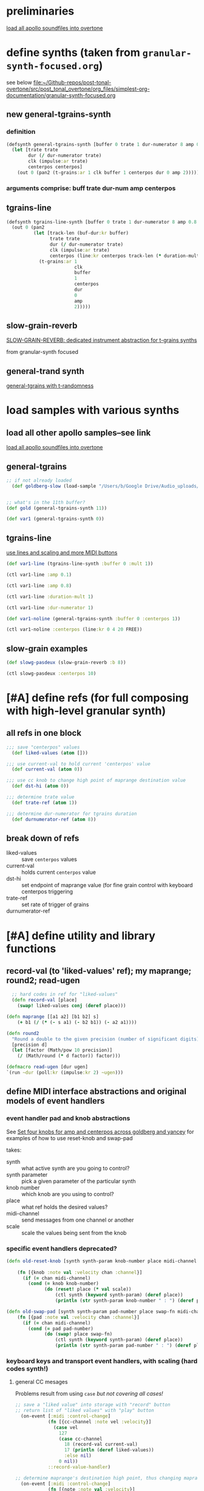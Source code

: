 * preliminaries
:PROPERTIES:
:ID:       72B246E0-F6CF-4AC8-8113-C1CE8F83572B
:END:
[[id:F50F4B96-20C5-4F82-A29D-88791760D5F5][load all apollo soundfiles into overtone]]
* define synths (taken from =granular-synth-focused.org=)
:PROPERTIES:
:ID:       94621238-5BF8-497B-96CE-8E1CB951311A
:END:
see below
[[file:~/Github-repos/post-tonal-overtone/src/post_tonal_overtone/org_files/simplest-org-documentation/granular-synth-focused.org][file:~/Github-repos/post-tonal-overtone/src/post_tonal_overtone/org_files/simplest-org-documentation/granular-synth-focused.org]]
** new general-tgrains-synth
*** definition
#+BEGIN_SRC clojure :results silent
  (defsynth general-tgrains-synth [buffer 0 trate 1 dur-numerator 8 amp 0.8 centerpos 0]
    (let [trate trate
          dur (/ dur-numerator trate)
          clk (impulse:ar trate)
          centerpos centerpos]
      (out 0 (pan2 (t-grains:ar 1 clk buffer 1 centerpos dur 0 amp 2)))))
#+END_SRC
*** arguments comprise: buff trate dur-num amp centerpos
** tgrains-line
#+BEGIN_SRC clojure :results silent
  (defsynth tgrains-line-synth [buffer 0 trate 1 dur-numerator 8 amp 0.8 centerpos 0 duration-mult 2]
    (out 0 (pan2 
            (let [track-len (buf-dur:kr buffer)
                  trate trate
                  dur (/ dur-numerator trate)
                  clk (impulse:ar trate)
                  centerpos (line:kr centerpos track-len (* duration-mult track-len))  ]
              (t-grains:ar 1
                           clk
                           buffer
                           1
                           centerpos
                           dur
                           0
                           amp
                           2)))))
#+END_SRC
** slow-grain-reverb
[[id:F109AE32-4289-4A8B-8637-B68D7B4FA5B6][SLOW-GRAIN-REVERB: dedicated instrument abstraction for t-grains synths]]

from granular-synth focused 
** general-trand synth
[[id:74504A58-C963-4B11-AEE5-6411D5A37CF4][general-tgrains with t-randomness]]

* load samples with various synths
** load all other apollo samples--see link
[[id:C99A4AE2-B22E-4F21-88B8-E64B3CC4D6E2][load all apollo soundfiles into overtone]]
** general-tgrains
#+BEGIN_SRC clojure
;; if not already loaded
  (def goldberg-slow (load-sample "/Users/b/Google Drive/Audio_uploads/wav-file-uploads/goldberg-slow-mono.wav"))


#+END_SRC

#+RESULTS:
: #'user/goldberg-slow#'user/gold

#+BEGIN_SRC clojure :results silent
;; what's in the 11th buffer?
(def gold (general-tgrains-synth 11))
#+END_SRC

#+BEGIN_SRC clojure :results silent
(def var1 (general-tgrains-synth 0))
#+END_SRC
** tgrains-line 
[[id:326223F4-AA19-4058-A07C-3E5F5DB9AFF5][use lines and scaling and more MIDI buttons]]

#+BEGIN_SRC clojure
(def var1-line (tgrains-line-synth :buffer 0 :mult 1))
#+END_SRC

#+RESULTS:
: #'user/var1-line

#+BEGIN_SRC clojure :results silent
(ctl var1-line :amp 0.1)
#+END_SRC

#+BEGIN_SRC clojure :results silent
(ctl var1-line :amp 0.8)
#+END_SRC

#+BEGIN_SRC clojure :results silent
(ctl var1-line :duration-mult 1)
#+END_SRC

#+BEGIN_SRC clojure :results silent
(ctl var1-line :dur-numerator 1)
#+END_SRC

#+BEGIN_SRC clojure :results silent
(def var1-noline (general-tgrains-synth :buffer 0 :centerpos 1))
#+END_SRC

#+BEGIN_SRC clojure :results silent
(ctl var1-noline :centerpos (line:kr 0 4 20 FREE))
#+END_SRC
** slow-grain examples

#+BEGIN_SRC clojure :results silent
(def slowg-pasdeux (slow-grain-reverb :b 8))
#+END_SRC

#+BEGIN_SRC clojure :results silent
(ctl slowg-pasdeux :centerpos 10)
#+END_SRC
* [#A] define refs (for full composing with high-level granular synth)
:PROPERTIES:
:ID:       EEC0B1AC-D5F4-40F8-ACDF-629441E38812
:END:
** all refs in one block
#+BEGIN_SRC clojure :results silent
;;; save "centerpos" values
  (def liked-values (atom []))

;;; use current-val to hold current 'centerpos' value
  (def current-val (atom 0))

;;; use cc knob to change high point of maprange destination value
  (def dst-hi (atom 0))

;;; determine trate value
  (def trate-ref (atom 1))

;;; determine dur-numerator for tgrains duration
  (def durnumerator-ref (atom 8))
#+END_SRC
** break down of refs
- liked-values :: save =centerpos= values
- current-val :: holds current =centerpos= value
- dst-hi :: set endpoint of maprange value (for fine grain control
     with keyboard centerpos triggering
- trate-ref :: set rate of trigger of grains
- durnumerator-ref :: 

* [#A] define utility and library functions
** record-val (to 'liked-values' ref); my maprange; round2; read-ugen

#+BEGIN_SRC clojure
  ;; hard codes in ref for "liked-values"
  (defn record-val [place]
    (swap! liked-values conj (deref place)))

(defn maprange [[a1 a2] [b1 b2] s]
	(+ b1 (/ (* (- s a1) (- b2 b1)) (- a2 a1))))

(defn round2
  "Round a double to the given precision (number of significant digits)"
  [precision d]
  (let [factor (Math/pow 10 precision)]
    (/ (Math/round (* d factor)) factor)))

(defmacro read-ugen [dur ugen]
`(run ~dur (poll:kr (impulse:kr 2) ~ugen)))
#+END_SRC

#+RESULTS:
: #'user/record-val#'user/maprange#'user/read-ugen

** define MIDI interface abstractions and original models of event handlers
*** event handler pad and knob abstractions
See [[id:B859EFB9-72F9-405E-9E1F-A0BF75022781][Set four knobs for amp and centerpos across goldberg and yancey]]
for examples of how to use reset-knob and swap-pad

takes:

- synth :: what active synth are you going to control?
- synth parameter :: pick a given parameter of the particular synth
- knob number :: which knob are you using to control?
- place :: what ref holds the desired values?
- midi-channel :: send messages from one channel or another
- scale :: scale the values being sent from the knob

*** specific event handlers deprecated?
#+BEGIN_SRC clojure :results silent
  (defn old-reset-knob [synth synth-param knob-number place midi-channel & {:keys [scale]
                                                                        :or {scale 1}}]
      (fn [{knob :note val :velocity chan :channel}]
        (if (= chan midi-channel)
          (cond (= knob knob-number)
                (do (reset! place (* val scale))
                    (ctl synth (keyword synth-param) (deref place))
                    (println (str synth-param knob-number " : ") (deref place)))))))

  (defn old-swap-pad [synth synth-param pad-number place swap-fn midi-channel]
      (fn [{pad :note val :velocity chan :channel}]
        (if (= chan midi-channel)
          (cond (= pad pad-number)
                (do (swap! place swap-fn)
                    (ctl synth (keyword synth-param) (deref place))
                    (println (str synth-param pad-number " : ") (deref place)))))))
#+END_SRC
*** keyboard keys and transport event handlers, with scaling (hard codes synth!)
:PROPERTIES:
:ID:       5B64A0AA-C2B5-468A-A39F-4DC5D3EF55D0
:END:
**** general CC mesages
:PROPERTIES:
:ID:       D5F733E4-1698-40FB-8B24-D634FD7B39A5
:END:

Problems result from using =case= /but not covering all cases!/
#+BEGIN_SRC clojure
;; save a "liked value" into storage with "record" button
;; return list of "liked values" with "play" button
  (on-event [:midi :control-change]
            (fn [{cc-channel :note vel :velocity}]
              (case vel
                127
                (case cc-channel 
                  18 (record-val current-val)
                  17 (println (deref liked-values))
                  :else nil)
                0 nil))
            ::record-value-handler)

#+END_SRC


#+BEGIN_SRC clojure :results silent
;; determine maprange's destination high point, thus changing maprange's scale
  (on-event [:midi :control-change]
            (fn [{note :note val :velocity}]
              (cond (= note 2) (do (reset! dst-hi val)
                                   (println "dst-hi: " @dst-hi))))
            ::test-range-high)


#+END_SRC

#+RESULTS:
: :added-async-handler:added-async-handler

#+BEGIN_SRC clojure :results silent
(remove-event-handler ::record-value-handler)
#+END_SRC

#+BEGIN_SRC clojure :results silent
(remove-event-handler ::test-range-high)
#+END_SRC

**** control playback of synth saved in =gold= only!
#+BEGIN_SRC clojure
;; determine "centerpos" based on MIDI keyboard notes
  (on-event [:midi :note-on]
            (fn [{note :note}]
              (let [val (deref current-val)]
                (do (reset! current-val (maprange [60 91] [0.0 @dst-hi] note))
                    (ctl gold :centerpos val)
                    (println (round2 val 2)))))
            ::set-current-val-scale-and-play)

;; determine trate 
  (on-event [:midi :control-change]
            (fn [{note :note vel :velocity}]
              (cond (= note 3)
                    (do (reset! trate-ref vel)
                        (ctl gold :trate (maprange [0 127] [0.01 2] vel))
                        (println vel))))
            ::set-trate-and-play)

;; determine dur-numerator
  (on-event [:midi :control-change]
            (fn [{note :note vel :velocity}]
              (cond (= note 4)
                    (do (reset! durnumerator-ref vel)
                        (ctl gold :dur-numerator (maprange [0 127] [1 20] vel))
                        (println vel))))
            ::set-durnum-and-play)
#+END_SRC

* refactor event handlers!
** TODO for refactoring keyboard and CC event-handlers
- to take synth ugen as argument--must be a macro??
- print out message with value to STOUT
- fix "no matching clause" errors for (15,
- be able to add and remove event-handlers more gracefully
** MASTER CONTROL-CHANGE EVENT HANDLER needed!
Saves values of =current-val= for use as =centerpos= arguments

see [[id:D5F733E4-1698-40FB-8B24-D634FD7B39A5][general CC mesages]] above

* [#A] note-on ON-EVENTER (note-on event handler for any active synth)
** some notes on the function

- Should be "note-on-eventer"
- hard-codes =current-val= as the "centerpos determiner" value
- hard-codes =dst-hi= for the maprange hi
  - should make some use of buffer-duration??
  - where are these refs set?
    - [[id:EEC0B1AC-D5F4-40F8-ACDF-629441E38812][define refs (for full composing with high-level granular synth)]]
  - where are the controls for =dst-hi= exactly?
    - event-handler ::test-range-high
      - [[id:5B64A0AA-C2B5-468A-A39F-4DC5D3EF55D0][keyboard keys and transport event handlers, with scaling (hard codes synth!)]]
- raises errors when the synth it is defined for is "inactive"?
  - must manually remove event handler in that case?
  - or is this a problem from somewhere else?
- octave of keyboard must be appropriately set!


** function definition
#+BEGIN_SRC clojure :results silent
;; determine "centerpos" based on MIDI keyboard notes

(defn note-on-eventer [active-synth handler-double-colon-name]
  (on-event [:midi :note-on]
            (fn [{note :note}]
              (let [val (deref current-val)]
                (do (reset! current-val (maprange [60 91] [0.0 @dst-hi] note))
                    (ctl active-synth :centerpos val)
                    (println (str "centerpos (via dst-hi): " (round2 val 2))))))
            handler-double-colon-name))



#+END_SRC

** instantiate general-tgrains for note-on-eventer control
#+BEGIN_SRC clojure :results silent
(def var1-noline (general-tgrains-synth :buffer 0 :centerpos 1))
#+END_SRC

#+BEGIN_SRC clojure :results silent
(def var2-noline (general-tgrains-synth :buffer 1 :centerpos 1))
#+END_SRC

#+BEGIN_SRC clojure :results silent
;; (note-on-eventer var2-noline ::no-liner)
;;
(note-on-eventer var1-noline ::no-liner)
#+END_SRC

#+BEGIN_SRC clojure :results silent
(remove-event-handler ::no-liner)
#+END_SRC

* [#A] cc-change ON-EVENTER
** prepare to define function 
Can set any ref to be used with any knob-num!
Refs all come with a "-ref" name ending!

Needs an active-synth!

#+BEGIN_SRC clojure :results silent
(defn cc-on-eventer-printer [a-ref knob-num double-colon-name]
(on-event [:midi :control-change]
            (fn [{note :note val :velocity}]
              (cond (= note knob-num) 
              (do (reset! a-ref val)
                                   (println (str double-colon-name ": " (deref a-ref))))))
double-colon-name))
#+END_SRC

** create and remove handler
#+BEGIN_SRC clojure :results silent
(cc-on-eventer dst-hi 3 ::dst-hi-change)
#+END_SRC

#+BEGIN_SRC clojure :results silent
(remove-event-handler ::dst-hi-change)
#+END_SRC

** control trate with cc-on-eventer
By hard coding range values, it suggests you are building in a
specific use for this event-handler!

#+BEGIN_SRC clojure :results silent
  (defn cc-trate-on-eventer [active-synth a-ref knob-num double-colon-name]
    (on-event [:midi :control-change]
              (fn [{note :note vel :velocity}]
                (let [val (deref a-ref)]
                  (cond (= note knob-num) 
                        (do (reset! a-ref (maprange [0 127] [0.01 2] vel))
                            (ctl active-synth :trate (deref a-ref))
                            (println (str double-colon-name ": " (round2 val 2) " => " (round2 (deref a-ref) 2)))))))
                double-colon-name))
#+END_SRC


#+BEGIN_SRC clojure :results silent
(cc-trate-on-eventer var1-noline trate-ref 1 ::var1-trate-change)
#+END_SRC

#+BEGIN_SRC clojure :results silent
(remove-event-handler ::var1-trate-change)
#+END_SRC


*** model definition
#+BEGIN_SRC clojure :results silent
  (on-event [:midi :control-change]
            (fn [{note :note vel :velocity}]
              (cond (= note 3)
                    (do (reset! trate-ref vel)
                        (ctl gold :trate (maprange [0 127] [0.01 2] vel))
                        (println vel))))
            ::set-trate-and-play)
#+END_SRC

#+BEGIN_SRC clojure :results silent
(cc-on-eventer trate-ref 3 ::trate-change)
#+END_SRC
*** ultimately use a ref for scaling?

* [#B] (fun!) create JVM timings using Sleeps and future?
** process for functioning automated playback fn
*** choose buffer for playback
#+BEGIN_SRC clojure :results silent
(def var1 (general-tgrains-synth 0))
#+END_SRC

#+BEGIN_SRC clojure :results silent
(def var2 (general-tgrains-synth 1))
#+END_SRC

#+BEGIN_SRC clojure :results silent
(def apoth (general-tgrains-synth 2))
#+END_SRC
*** experiment with ctl of playing back buffer
#+BEGIN_SRC clojure :results silent
(ctl var1 :centerpos 10)
#+END_SRC

#+BEGIN_SRC clojure :results silent
(ctl var1 :centerpos @current-val)
#+END_SRC

#+BEGIN_SRC clojure :results silent
  (do (swap! current-val inc)
      (ctl var1 :centerpos @current-val))
#+END_SRC


#+BEGIN_SRC clojure :results silent
  (do (Thread/sleep 5000)
      (swap! current-val inc)
      (ctl var1 :centerpos @current-val))
#+END_SRC

*** [#A] create functions and futures for repeated control
**** warnings
Sample must be playing, of course!

Then, you can either call the function or try to realize the future?
But doing so in the REPL will, of course, block. But doing so from
org-babel will nrepl time-out and give you back control of your org
file.

However! It will eat your connection to the cider-repl until...?

Reconsider calling the below with repeatedly 200 times!

For example, this will take 200 * 5 seconds = 1000 seconds = approx 16
mins but will keep on moving through the piece?

#+BEGIN_SRC clojure :results silent
;; will block the REPL!
;; use a future??
  (defn play-var1 []
    (repeatedly 200 #(do (Thread/sleep 5000)
                        (swap! current-val inc)
                        (ctl var1 :centerpos @current-val))))
#+END_SRC

#+BEGIN_SRC clojure :results silent
(play-var1)
#+END_SRC

**** does using a future do anything helpful?

Futures block once they are dereferenced, it seems?

#+BEGIN_SRC clojure
  (def var2-future
    (future 
      (repeatedly 10 #(do (Thread/sleep 5000)
                           (swap! current-val inc)
                           (ctl var2 :centerpos @current-val)))))
#+END_SRC

#+RESULTS:
: #'user/var2-future

#+BEGIN_SRC clojure :results silent
;; need to reset current-val if previously used!
(def current-val (atom 0))

#+END_SRC

#+BEGIN_SRC clojure :results silent
@var2-future
#+END_SRC

**** abstract out number of repeats and "active-synth"
Hard codes "current val" necessarily, since that is the var we will be
wanting to save values from??

 #+BEGIN_SRC clojure :results silent
  (defn my-ctl-line [active-synth sleep-time repeats]
    (repeatedly repeats
                #(do (Thread/sleep sleep-time)
                     (swap! current-val inc)
                     (ctl active-synth :centerpos @current-val))))
#+END_SRC

#+BEGIN_SRC clojure :results silent
  (do
    (def apoth (general-tgrains-synth 2 :trate 0.5))
    (reset! current-val 0)
    (my-ctl-line apoth 3000 10))
#+END_SRC
